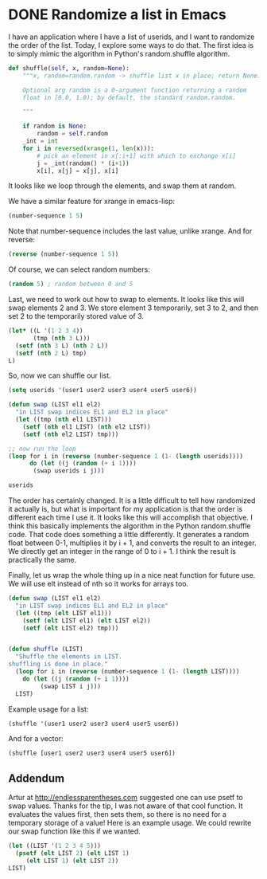 * DONE Randomize a list in Emacs
  CLOSED: [2014-09-06 Sat 10:08]
  :PROPERTIES:
  :categories: emacs_lisp
  :date:     2014/09/06 10:08:04
  :updated:  2014/09/06 15:11:50
  :END:

I have an application where I have a list of userids, and I want to randomize the order of the list. Today, I explore some ways to do that. The first idea is to simply mimic the algorithm in Python's random.shuffle algorithm.

#+BEGIN_SRC python
    def shuffle(self, x, random=None):
        """x, random=random.random -> shuffle list x in place; return None.

        Optional arg random is a 0-argument function returning a random
        float in [0.0, 1.0); by default, the standard random.random.

        """

        if random is None:
            random = self.random
        _int = int
        for i in reversed(xrange(1, len(x))):
            # pick an element in x[:i+1] with which to exchange x[i]
            j = _int(random() * (i+1))
            x[i], x[j] = x[j], x[i]
#+END_SRC

It looks like we loop through the elements, and swap them at random.

We have a similar feature for xrange in emacs-lisp:

#+BEGIN_SRC emacs-lisp
(number-sequence 1 5)
#+END_SRC

#+RESULTS:
| 1 | 2 | 3 | 4 | 5 |

Note that number-sequence includes the last value, unlike xrange. And for reverse:

#+BEGIN_SRC emacs-lisp
(reverse (number-sequence 1 5))
#+END_SRC

#+RESULTS:
| 5 | 4 | 3 | 2 | 1 |

Of course, we can select random numbers:
#+BEGIN_SRC emacs-lisp
(random 5) ; random between 0 and 5
#+END_SRC

#+RESULTS:
: 4

Last, we need to work out how to swap to elements. It looks like this will swap elements 2 and 3. We store element 3 temporarily, set 3 to 2, and then set 2 to the temporarily stored value of 3.
#+BEGIN_SRC emacs-lisp
(let* ((L '(1 2 3 4))
       (tmp (nth 3 L)))
  (setf (nth 3 L) (nth 2 L))
  (setf (nth 2 L) tmp)
L)
#+END_SRC

#+RESULTS:
| 1 | 2 | 4 | 3 |

So, now we can shuffle our list.

#+BEGIN_SRC emacs-lisp
(setq userids '(user1 user2 user3 user4 user5 user6))

(defun swap (LIST el1 el2)
  "in LIST swap indices EL1 and EL2 in place"
  (let ((tmp (nth el1 LIST)))
    (setf (nth el1 LIST) (nth el2 LIST))
    (setf (nth el2 LIST) tmp)))

;; now run the loop
(loop for i in (reverse (number-sequence 1 (1- (length userids))))
      do (let ((j (random (+ i 1))))
	   (swap userids i j)))

userids
#+END_SRC

#+RESULTS:
| user4 | user6 | user3 | user2 | user1 | user5 |

The order has certainly changed. It is a little difficult to tell how randomized it actually is, but what is important for my application is that the order is different each time I use it. It looks like this will accomplish that objective. I think this basically implements the algorithm in the Python random.shuffle code. That code does something a little differently. It generates a random float between 0-1, multiplies it by i + 1, and converts the result to an integer. We directly get an integer in the range of 0 to i + 1. I think the result is practically the same.

Finally, let us wrap the whole thing up in a nice neat function for future use. We will use elt instead of nth so it works for arrays too.

#+BEGIN_SRC emacs-lisp
(defun swap (LIST el1 el2)
  "in LIST swap indices EL1 and EL2 in place"
  (let ((tmp (elt LIST el1)))
    (setf (elt LIST el1) (elt LIST el2))
    (setf (elt LIST el2) tmp)))


(defun shuffle (LIST)
  "Shuffle the elements in LIST.
shuffling is done in place."
  (loop for i in (reverse (number-sequence 1 (1- (length LIST))))
	do (let ((j (random (+ i 1))))
	     (swap LIST i j)))
  LIST)
#+END_SRC

#+RESULTS:
: shuffle

Example usage for a list:
#+BEGIN_SRC emacs-lisp
(shuffle '(user1 user2 user3 user4 user5 user6))
#+END_SRC

#+RESULTS:
| user4 | user2 | user3 | user5 | user6 | user1 | 

And for a vector:
#+BEGIN_SRC emacs-lisp
(shuffle [user1 user2 user3 user4 user5 user6])
#+END_SRC  

#+RESULTS:
: [user3 user2 user6 user4 user5 user1]

** Addendum
Artur at http://endlessparentheses.com suggested one can use psetf to swap values. Thanks for the tip, I was not aware of that cool function. It evaluates the values first, then sets them, so there is no need for a temporary storage of a value! Here is an example usage. We could rewrite our swap function like this if we wanted.

#+BEGIN_SRC emacs-lisp
(let ((LIST '(1 2 3 4 5)))
  (psetf (elt LIST 2) (elt LIST 1)
	 (elt LIST 1) (elt LIST 2))
LIST) 
#+END_SRC

#+RESULTS:
| 1 | 3 | 2 | 4 | 5 |

